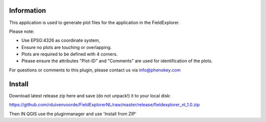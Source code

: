 
Information
-----------

This application is used to generate plot files for the application in the FieldExplorer.

Please note:

- Use EPSG:4326 as coordinate system,
- Ensure no plots are touching or overlapping.
- Plots are required to be defined with 4 corners.
- Please ensure the attributes "Plot-ID" and "Comments" are used for identification of the plots.

For questions or comments to this plugin, please contact us via info@phenokey.com

Install
-------

Download latest release zip here and save (do not unpack!) it to your local disk:

https://github.com/rduivenvoorde/FieldExplorerNL/raw/master/release/fieldexplorer_nl_1.0.zip

Then IN QGIS use the pluginmanager and use 'Install from ZIP'